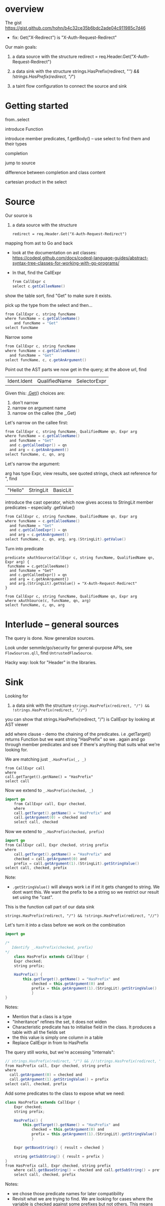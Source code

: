 * overview
  The gist https://gist.github.com/hohn/b4c32ce35b6bdc2ade04c911985c7d46

  * fix: Get("X-Redirect") is "X-Auth-Request-Redirect"

  Our main goals:

  1. a data source with the structure
     redirect = req.Header.Get("X-Auth-Request-Redirect")

  2. a data sink with the structure
     strings.HasPrefix(redirect, "/") && !strings.HasPrefix(redirect, "//")

  3. a taint flow configuration to connect the source and sink

* Getting started
  from..select

  introduce Function

  introduce member predicates, f.getBody() -- use select to find them and their types

  completion

  jump to source 

  difference between completion and class content

  cartesian product in the select

* Source
  Our source is
  1. a data source with the structure
     : redirect = req.Header.Get("X-Auth-Request-Redirect")

  mapping from ast to Go and back
  
  - look at the documentation on ast classes:
    https://codeql.github.com/docs/codeql-language-guides/abstract-syntax-tree-classes-for-working-with-go-programs/

  - In that, find the CallExpr

    #+BEGIN_SRC java
      from CallExpr c 
      select c.getCalleeName()
    #+END_SRC

  show the table sort, find "Get" to make sure it exists.

  pick up the type from the select and then...

  #+BEGIN_SRC java
  from CallExpr c, string funcName
  where funcName = c.getCalleeName()
      and funcName = "Get"
  select funcName
  #+END_SRC

  Narrow some
  #+BEGIN_SRC java
  from CallExpr c, string funcName
  where funcName = c.getCalleeName()
    and funcName = "Get" 
  select funcName, c, c.getAnArgument()
  #+END_SRC
    
  Point out the AST parts we now get in the query; at the above url, find
  | Ident.Ident | QualifiedName | SelectorExpr |

  Given this: _.Get(_)
  choices are: 
  1. don't narrow
  2. narrow on argument name
  3. narrow on the callee (the _.Get)

  Let's narrow on the callee first:

  #+BEGIN_SRC java
  from CallExpr c, string funcName, QualifiedName qn, Expr arg
  where funcName = c.getCalleeName()
    and funcName = "Get" 
    and c.getCalleeExpr() = qn
    and arg = c.getAnArgument()
  select funcName, c, qn, arg
  #+END_SRC

  Let's narrow the argument:

  arg has type Expr, view results, see quoted strings, check ast reference for ",
  find 
  | "Hello" | StringLit | BasicLit |
  
  introduce the cast operator, which now gives access to StringLit member
  predicates -- especially .getValue()

  #+BEGIN_SRC java
  from CallExpr c, string funcName, QualifiedName qn, Expr arg
  where funcName = c.getCalleeName()
    and funcName = "Get" 
    and c.getCalleeExpr() = qn
    and arg = c.getAnArgument()
  select funcName, c, qn, arg, arg.(StringLit).getValue()
  #+END_SRC

  Turn into predicate
  
  #+BEGIN_SRC text
    predicate xAuthSource(CallExpr c, string funcName, QualifiedName qn, Expr arg) {
     funcName = c.getCalleeName()
      and funcName = "Get" 
      and c.getCalleeExpr() = qn
      and arg = c.getAnArgument() 
      and arg.(StringLit).getValue() = "X-Auth-Request-Redirect"
    }

    from CallExpr c, string funcName, QualifiedName qn, Expr arg
    where xAuthSource(c, funcName, qn, arg)
    select funcName, c, qn, arg
  #+END_SRC

* Interlude -- general sources  
  The query is done.  Now generalize sources.

  Look under semmle/go/security for general-purpose APIs, see =FlowSources.qll=,
  find =UntrustedFlowSource=.

  Hacky way: look for "Header" in the libraries.

* Sink
  Looking for 
  2. a data sink with the structure
     =strings.HasPrefix(redirect, "/") && !strings.HasPrefix(redirect, "//")=

  you can show that strings.HasPrefix(redirect, "/")  is CallExpr by looking at AST viewer

  add where clause - demo the chaining of the predicates. i.e .getTarget() returns
  Function but we want string "HasPrefix" so we . again and go through member
  predicates and see if there's anything that suits what we're looking for.

  We are matching just =_.HasPrefix(_, _)=

  #+BEGIN_SRC text
    from CallExpr call
    where
    call.getTarget().getName() = "HasPrefix" 
    select call
  #+END_SRC

  Now we extend to =_.HasPrefix(checked, _)=
  #+BEGIN_SRC java
    import go
        from CallExpr call, Expr checked, 
        where
        call.getTarget().getName() = "HasPrefix" and
        call.getArgument(0) = checked and
        select call, checked 
  #+END_SRC

  Now we extend to =_.HasPrefix(checked, prefix)=
  #+BEGIN_SRC java
    import go
    from CallExpr call, Expr checked, string prefix
    where
        call.getTarget().getName() = "HasPrefix" and
        checked = call.getArgument(0) and
        prefix = call.getArgument(1).(StringLit).getStringValue()
    select call, checked, prefix
  #+END_SRC

  Note: 
  - =.getStringValue()= will always work i.e if int it gets changed to string. 
    We dont want this. We want the prefix to be a string so we restrict our result
    set using the "cast". 

  This is the function call part of our data sink
  : strings.HasPrefix(redirect, "/") && !strings.HasPrefix(redirect, "//")

  Let's turn it into a class before we work on the combination
  #+BEGIN_SRC java
    import go

    /* 
       Identify _.HasPrefix(checked, prefix)
    ,*/
        class HasPrefix extends CallExpr {
        Expr checked;
        string prefix;

        HasPrefix() {
            this.getTarget().getName() = "HasPrefix" and
                checked = this.getArgument(0) and
                prefix = this.getArgument(1).(StringLit).getStringValue()
                }
    }
  #+END_SRC

  Notes:
  - Mention that a class is a type
  - "Inheritance" refines the set, it does not widen
  - Characteristic predicate has to initialise field in the class. It produces a
    table with all the fields set
  - the this value is simply one column in a table
  - Replace CallExpr in from to HasPrefix 


  The query still works, but we're accessing "internals":
  #+BEGIN_SRC java
    // strings.HasPrefix(redirect, "/") && //!strings.HasPrefix(redirect, "//")
    from HasPrefix call, Expr checked, string prefix
    where
      call.getArgument(0) = checked and
      call.getArgument(1).getStringValue() = prefix
    select call, checked, prefix
  #+END_SRC

  Add some predicates to the class to expose what we need:

  #+BEGIN_SRC java
    class HasPrefix extends CallExpr {
        Expr checked;
        string prefix;

        HasPrefix() {
            this.getTarget().getName() = "HasPrefix" and
                checked = this.getArgument(0) and
                prefix = this.getArgument(1).(StringLit).getStringValue()
                }

        Expr getBaseString() { result = checked }

        string getSubString() { result = prefix }
    }
    from HasPrefix call, Expr checked, string prefix
        where call.getBaseString() = checked and call.getSubString() = prefix
        select call, checked, prefix
  #+END_SRC

  Notes:
  - we chose those predicate names for later compatibility 
  - Revisit what we are trying to find.  We are looking for cases where the
    variable is checked against some prefixes but not others. This means we will
    have to reuse the logic of the previous query later, but with different string
    prefixes.

  Interlude:
  - We can use predicates or classes
  - A class is for modelling single logical items whilst predicates are good for
    connecting them.
    
  We got the =_.HasPrefix(checked, "prefix string")= part, now we need to build on it
  : strings.HasPrefix(redirect, "/") && !strings.HasPrefix(redirect, "//")

  The connection is via a Variable:
  #+BEGIN_SRC java
    from HasPrefix call, Expr checked, string prefix, Variable var
        where
        call.getBaseString() = checked and
        call.getSubString() = prefix and
        checked = var.getARead().asExpr()
        select call, checked, prefix, var
  #+END_SRC
  Notes:
  - We have Variables and we have read and write accesses to them.
  - For write, a Control Flow node
  - For read, a data flow node

  As mentioned, a class is for modelling single logical items while predicates
  are good for connecting them:

  #+BEGIN_SRC java
    predicate prefixCheck(HasPrefix call, Expr checked, string prefix, Variable var) {
        call.getBaseString() = checked and
            call.getSubString() = prefix and
            checked = var.getARead().asExpr()
            }

    from HasPrefix call, Expr checked, string prefix, Variable var
        where prefixCheck(call, checked, prefix, var)
        select call, checked, prefix, var
  #+END_SRC

  Valid checks include
  : / & // & /\\
  so an incomplete check can be written as
    : / & (not // or not /\\)

  as follows:
  #+BEGIN_SRC java
    from HasPrefix call, Expr checked, Variable var
    where prefixCheck(call, checked, "/", var) and
       ( not prefixCheck(_, _, "//", var) or
         not prefixCheck(_, _, "/\\", var))
    select call, checked, var
  #+END_SRC

  Moving this to a predicate:
  #+BEGIN_SRC java
    predicate insufficientPrefixCheck(HasPrefix call, Expr checked, Variable var) {
        prefixCheck(call, checked, "/", var) and
            (not prefixCheck(_, _, "//", var) or not prefixCheck(_, _, "/\\", var))
    }

    from HasPrefix call, Expr checked, Variable var
    where insufficientPrefixCheck(call, checked, var)
    select call, checked, var
  #+END_SRC

* Global Flow

#+BEGIN_SRC java
import go

class Config extends TaintTracking::Configuration {
  Config() { this = "Config" }

  override predicate isSource(DataFlow::Node source) { xAuthSource(source.asExpr(), _, _, _) }

  override predicate isSink(DataFlow::Node sink) { insufficientPrefixCheck(_, sink.asExpr(), _) }
}

class HasPrefix extends CallExpr {
  Expr checked;
  string prefix;

  HasPrefix() {
    this.getTarget().getName() = "HasPrefix" and
    checked = this.getArgument(0) and
    prefix = this.getArgument(1).(StringLit).getStringValue()
  }

  Expr getBaseString() { result = checked }

  string getSubString() { result = prefix }
}

predicate prefixCheck(HasPrefix call, Expr checked, string prefix, Variable var) {
  call.getBaseString() = checked and
  call.getSubString() = prefix and
  checked = var.getARead().asExpr()
}

predicate insufficientPrefixCheck(HasPrefix call, Expr checked, Variable var) {
  prefixCheck(call, checked, "/", var) and
  (not prefixCheck(_, _, "//", var) or not prefixCheck(_, _, "/\\", var))
}

predicate xAuthSource(CallExpr c, string funcName, QualifiedName qn, Expr arg) {
  funcName = c.getCalleeName() and
  funcName = "Get" and
  c.getCalleeExpr() = qn and
  arg = c.getAnArgument() and
  arg.(StringLit).getValue() = "X-Auth-Request-Redirect"
}

//strings.HasPrefix(redirect, "/") && !strings.HasPrefix(redirect, "//")
// we want / & // & /\\
// so logically / & (not // or not /\\)
// from HasPrefix call, Expr checked, Variable var
// where insufficientPrefixCheck(call, checked, var)
// select call, checked, var
from DataFlow::Node source, DataFlow::Node sink, Config c
where c.hasFlow(source, sink)
select sink, source, sink, "Untrusted value reaches insufficient redirect check"

#+END_SRC

OPTIONAL 
- Mention that there could be other ways of searching for string prefixes in Go. 
- Take strings.HasPrefix(redirect, "/") and search for it in vscode 
- Explain how you don't want to reinvent the wheel, and that it's always good to check the qll libraries to see what's already provided out of the box
- Go through the StringOps.qll and notice how the HasPrefix class extends DataFlow::Node and that the return types of the interesting predicates are also DataFlow::Node
- Change your query and arrive at this

#+BEGIN_SRC
import go

class HasPrefix extends CallExpr {
  HasPrefix() { this.getTarget().getName() = "HasPrefix" }
}

//strings.HasPrefix(redirect, "/") && !strings.HasPrefix(redirect, "//")
from StringOps::HasPrefix call, DataFlow::Node checked, DataFlow::Node prefix
where
  call.getBaseString() = checked and
  call.getSubstring() = prefix
select call, checked, prefix
#+END_SRC

- Notice that the first result is selection of ProxyPrefix which you're not
  interested in, you're interested in String values '/' or '//'

- THIS IS A BIT OF A STRETCH BUT 
find this through exploration   call.getSubstring().asExpr().getStringValue() = prefix
Technically, it can be justified, because you've already shown that it was an Expr you just want the equivalent of the old query

- Run query. Notice the second result. That wouldn't have been there if you didn't use StringOps::HasPrefix. Re-emphasise the need to have exploration mindset when writing queries. Try to leverage the libraries as much as possible 

- Notice that all the checked results correspond to a Variable. Model this. First do checked = v and then .getARead

#+BEGIN_SRC
import go

class HasPrefix extends CallExpr {
  HasPrefix() { this.getTarget().getName() = "HasPrefix" }
}

//strings.HasPrefix(redirect, "/") && !strings.HasPrefix(redirect, "//")
from StringOps::HasPrefix call, DataFlow::Node checked, string prefix, Variable v
where
  call.getBaseString() = checked and
  checked = v.getARead() and 
  call.getSubstring().asExpr().getStringValue() = prefix
select call, checked, prefix
#+END_SRC


